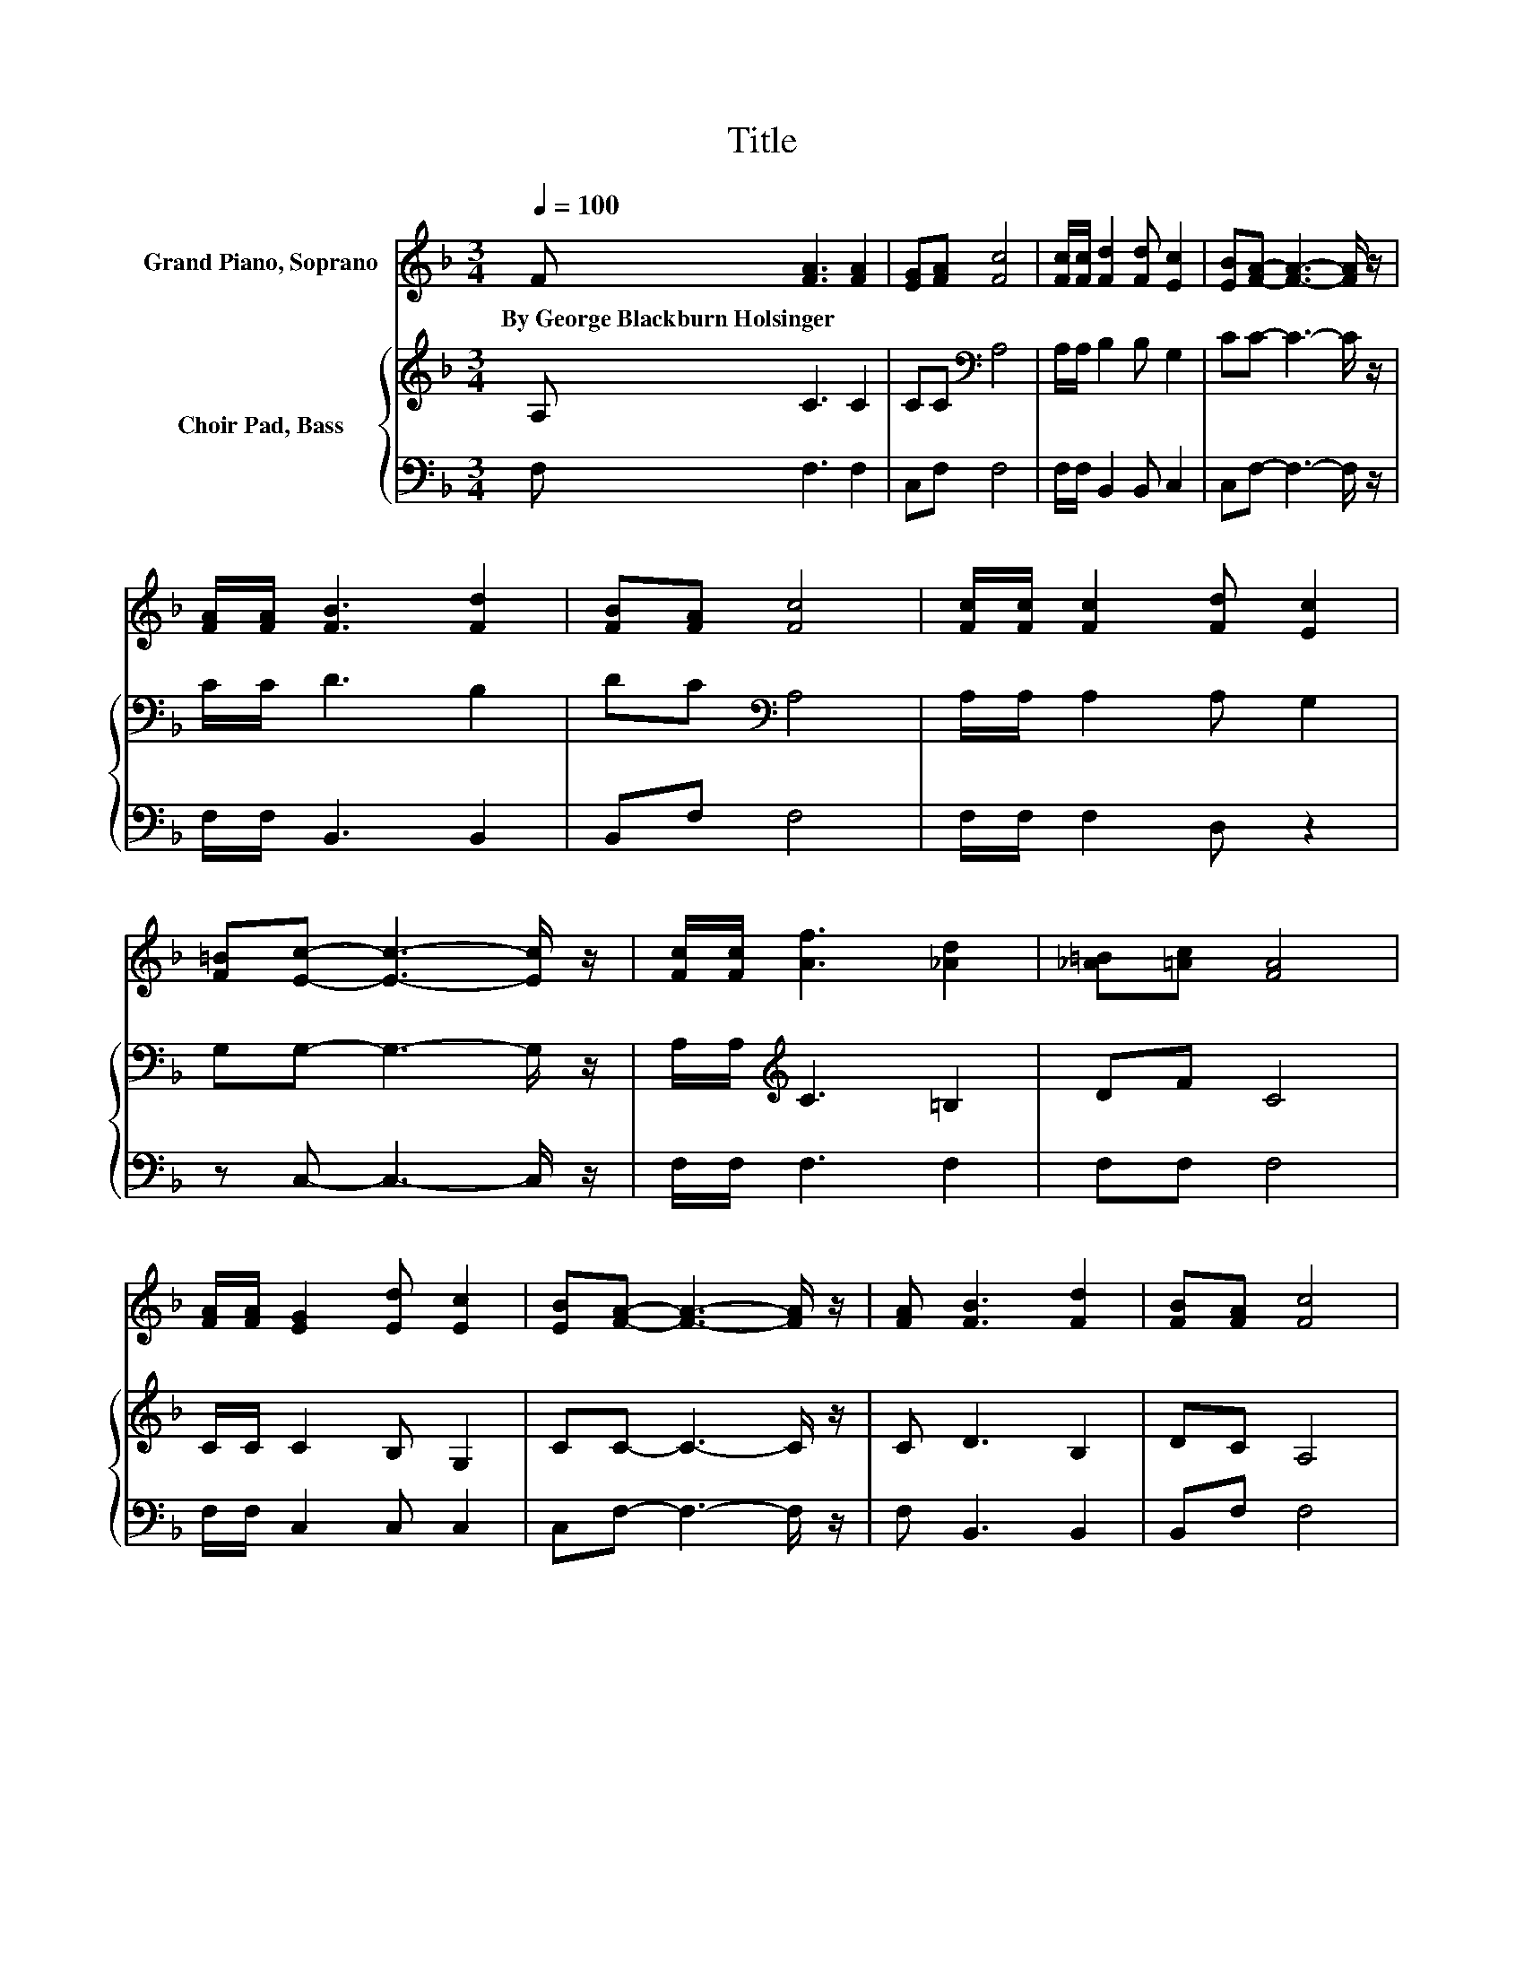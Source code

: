 X:1
T:Title
%%score 1 { 2 | 3 }
L:1/8
Q:1/4=100
M:3/4
K:F
V:1 treble nm="Grand Piano, Soprano"
V:2 treble nm="Choir Pad, Bass"
V:3 bass 
V:1
 F [FA]3 [FA]2 | [EG][FA] [Fc]4 | [Fc]/[Fc]/ [Fd]2 [Fd] [Ec]2 | [EB][FA]- [FA]3- [FA]/ z/ | %4
w: By~George~Blackburn~Holsinger * *||||
 [FA]/[FA]/ [FB]3 [Fd]2 | [FB][FA] [Fc]4 | [Fc]/[Fc]/ [Fc]2 [Fd] [Ec]2 | %7
w: |||
 [F=B][Ec]- [Ec]3- [Ec]/ z/ | [Fc]/[Fc]/ [Af]3 [_Ad]2 | [_A=B][=Ac] [FA]4 | %10
w: |||
 [FA]/[FA]/ [EG]2 [Ed] [Ec]2 | [EB][FA]- [FA]3- [FA]/ z/ | [FA] [FB]3 [Fd]2 | [FB][FA] [Fc]4 | %14
w: ||||
 F/[FG]/ [FA]3 [EA]2 | [EG]F- F3- F/ z/ | z [EG]3 [EG]2 | [FA][GB]- [GB]4- | [GB] [FA]3 [FA]2 | %19
w: |||||
 [GB][Ac]- [Ac]3- [Ac]/ z/ | [Fc] [Fd]3 [Ff]2 | [Fd][Fc] [FA]4 | F/[FG]/ [FA]3 [EA]2 | [EG]F- F4- | %24
w: |||||
 F2 z2 z2 |] %25
w: |
V:2
 A, C3 C2 | CC[K:bass] A,4 | A,/A,/ B,2 B, G,2 | CC- C3- C/ z/ | C/C/ D3 B,2 | DC[K:bass] A,4 | %6
 A,/A,/ A,2 A, G,2 | G,G,- G,3- G,/ z/ | A,/A,/[K:treble] C3 =B,2 | DF C4 | C/C/ C2 B, G,2 | %11
 CC- C3- C/ z/ | C D3 B,2 | DC A,4 | C/D/ C3[K:bass] C2 | B,A,- A,3- A,/ z/ | z6 | %17
 z[K:treble] C CC C2- | C2 z2 z2 | z C CC C2 | A,[K:bass] B,3 D2 | B,A, C4 | C/D/ C3 C2 | %23
 B,[K:bass]A,- A,4- | A,2 z2 z2 |] %25
V:3
 F, F,3 F,2 | C,F, F,4 | F,/F,/ B,,2 B,, C,2 | C,F,- F,3- F,/ z/ | F,/F,/ B,,3 B,,2 | B,,F, F,4 | %6
 F,/F,/ F,2 D, z2 | z C,- C,3- C,/ z/ | F,/F,/ F,3 F,2 | F,F, F,4 | F,/F,/ C,2 C, C,2 | %11
 C,F,- F,3- F,/ z/ | F, B,,3 B,,2 | B,,F, F,4 | A,,/B,,/ C,3 C,2 | C,F,- F,3- F,/ z/ | z6 | %17
 z C, C,C, C,2- | C,2 z2 z2 | z F, F,F, F,2 | F, B,,3 B,,2 | B,,F, F,4 | A,,/=B,,/ C,3 C,2 | %23
 C,F,- F,4- | F,2 z2 z2 |] %25

